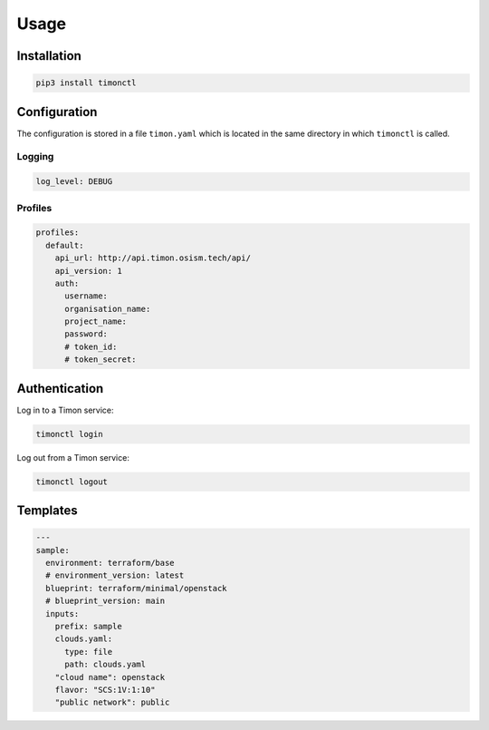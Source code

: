 =====
Usage
=====

Installation
============

.. code-block:: console

   pip3 install timonctl

Configuration
=============

The configuration is stored in a file ``timon.yaml`` which is located in the
same directory in which ``timonctl`` is called.

Logging
-------

.. code-block:: yaml

   log_level: DEBUG

Profiles
--------

.. code-block:: yaml

   profiles:
     default:
       api_url: http://api.timon.osism.tech/api/
       api_version: 1
       auth:
         username:
         organisation_name:
         project_name:
         password:
         # token_id:
         # token_secret:

Authentication
==============

Log in to a Timon service:

.. code-block:: console

   timonctl login

Log out from a Timon service:

.. code-block:: console

   timonctl logout

Templates
=========

.. code-block:: yaml

   ---
   sample:
     environment: terraform/base
     # environment_version: latest
     blueprint: terraform/minimal/openstack
     # blueprint_version: main
     inputs:
       prefix: sample
       clouds.yaml:
         type: file
         path: clouds.yaml
       "cloud name": openstack
       flavor: "SCS:1V:1:10"
       "public network": public

